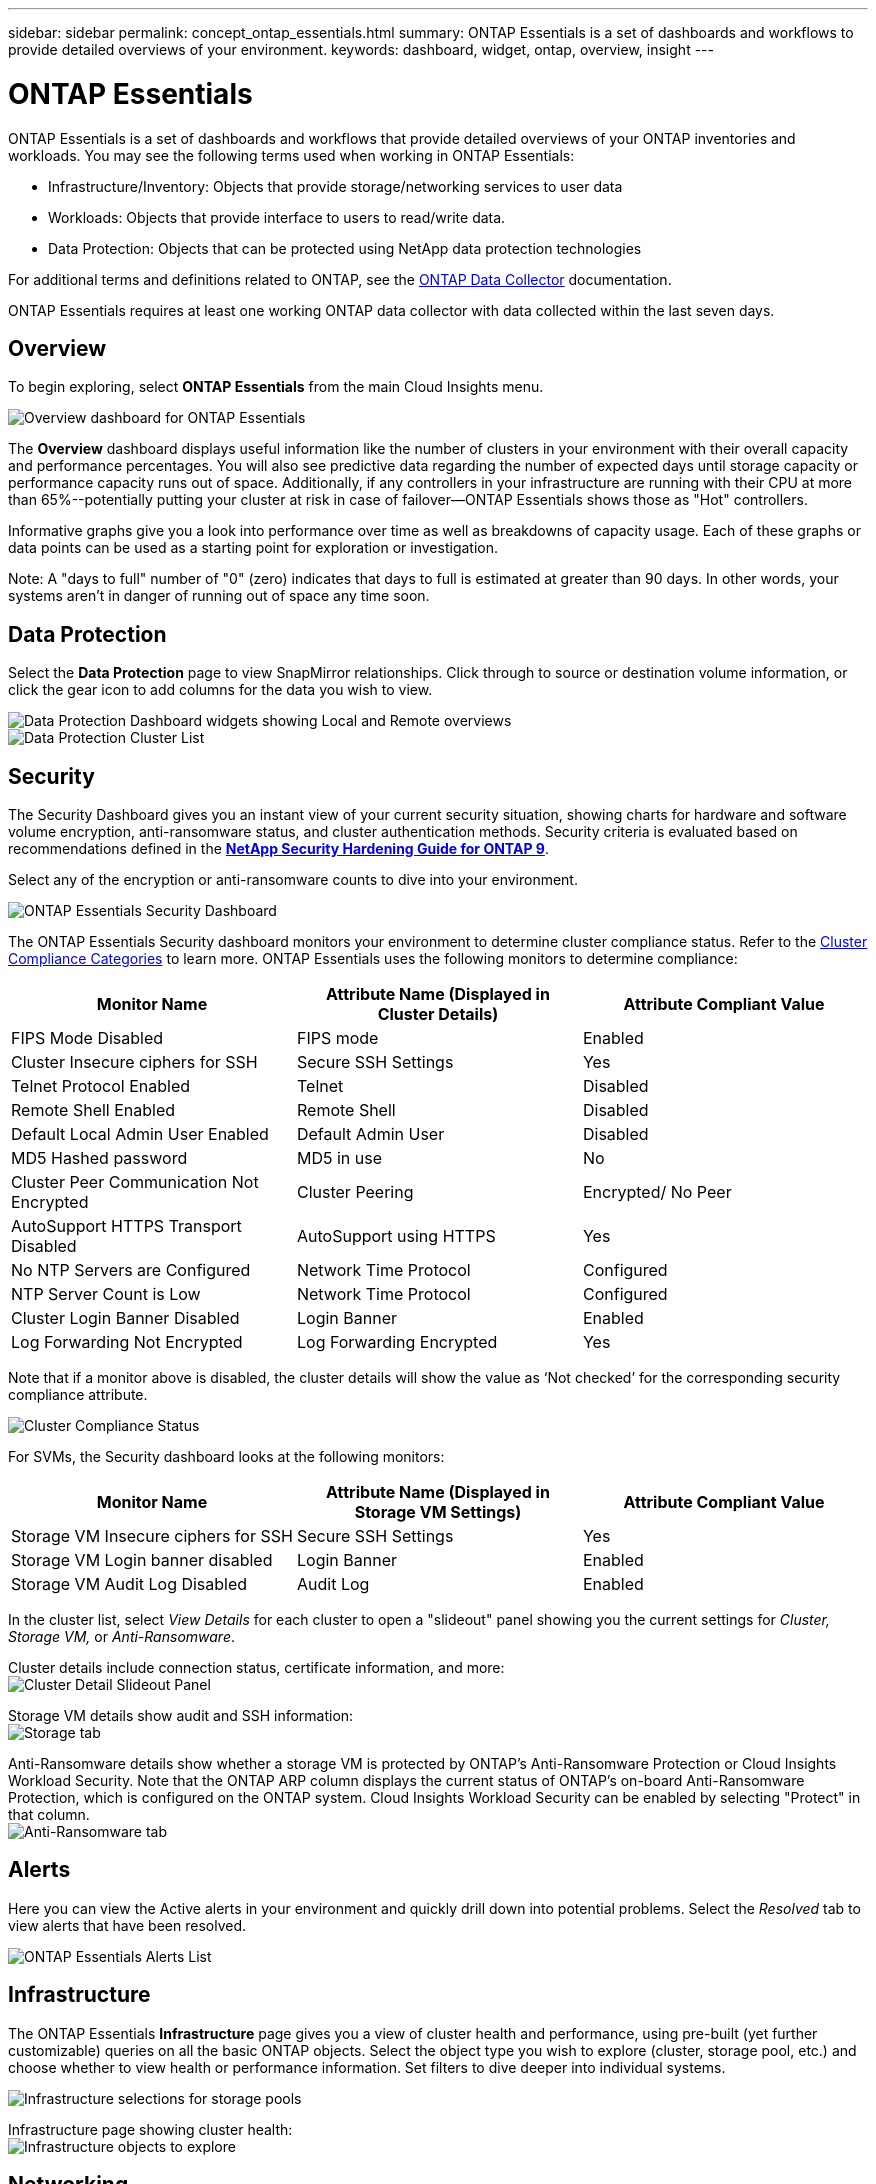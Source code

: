 ---
sidebar: sidebar
permalink: concept_ontap_essentials.html
summary: ONTAP Essentials is a set of dashboards and workflows to provide detailed overviews of your environment.
keywords: dashboard, widget, ontap, overview, insight
---

= ONTAP Essentials

:toc: macro
:hardbreaks:
:toclevels: 2
:nofooter:
:icons: font
:linkattrs:
:imagesdir: ./media/

[.lead]
ONTAP Essentials is a set of dashboards and workflows that provide detailed overviews of your ONTAP inventories and workloads. You may see the following terms used when working in ONTAP Essentials: 

* Infrastructure/Inventory: Objects that provide storage/networking services to user data
* Workloads: Objects that provide interface to users to read/write data.
* Data Protection: Objects that can be protected using NetApp data protection technologies

For additional terms and definitions related to ONTAP, see the link:task_dc_na_cdot.html[ONTAP Data Collector] documentation.

ONTAP Essentials requires at least one working ONTAP data collector with data collected within the last seven days. 


== Overview 

To begin exploring, select *ONTAP Essentials* from the main Cloud Insights menu.

//image:ONTAP_Essentials_Overview_Sept.png[Overview dashboard for ONTAP Essentials]
image:OE_Overview.png[Overview dashboard for ONTAP Essentials]

The *Overview* dashboard displays useful information like the number of clusters in your environment with their overall capacity and performance percentages. You will also see predictive data regarding the number of expected days until storage capacity or performance capacity runs out of space. Additionally, if any controllers in your infrastructure are running with their CPU at more than 65%--potentially putting your cluster at risk in case of failover--ONTAP Essentials shows those as "Hot" controllers.

Informative graphs give you a look into performance over time as well as breakdowns of capacity usage. Each of these graphs or data points can be used as a starting point for exploration or investigation. 

Note: A "days to full" number of "0" (zero) indicates that days to full is estimated at greater than 90 days. In other words, your systems aren't in danger of running out of space any time soon.


== Data Protection

Select the *Data Protection* page to view SnapMirror relationships. Click through to source or destination volume information, or click the gear icon to add columns for the data you wish to view.

//image:ONTAP_Essentials_data_protection.png[SnapMirror Relationships list page]
//image:OE_DataProtection.png[SnapMirror Relationships list page]
image:DataProtectionDashboard_OverviewWidgets.png[Data Protection Dashboard widgets showing Local and Remote overviews]
image:DataProtectionDashboard_ClusterList.png[Data Protection Cluster List]

== Security

The Security Dashboard gives you an instant view of your current security situation, showing charts for hardware and software volume encryption, anti-ransomware status, and cluster authentication methods. Security criteria is evaluated based on recommendations defined in the link:https://www.netapp.com/pdf.html?item=/media/10674-tr4569.pdf[*NetApp Security Hardening Guide for ONTAP 9*].

Select any of the encryption or anti-ransomware counts to dive into your environment.

image:OE_SecurityDashboard.png[ONTAP Essentials Security Dashboard]


The ONTAP Essentials Security dashboard monitors your environment to determine cluster compliance status. Refer to the link:https://docs.netapp.com/us-en/active-iq-unified-manager/health-checker/reference_cluster_compliance_categories.html[Cluster Compliance Categories] to learn more. ONTAP Essentials uses the following monitors to determine compliance:

|===
|Monitor Name	|Attribute Name (Displayed in Cluster Details)	|Attribute Compliant Value

|FIPS Mode Disabled	|FIPS mode	|Enabled
|Cluster Insecure ciphers for SSH	|Secure SSH Settings	|Yes
|Telnet Protocol Enabled	|Telnet	|Disabled
|Remote Shell Enabled	|Remote Shell	|Disabled
|Default Local Admin User Enabled|Default Admin User	|Disabled
|MD5 Hashed password	|MD5 in use	|No
|Cluster Peer Communication Not Encrypted	|Cluster Peering	|Encrypted/ No Peer
|AutoSupport HTTPS Transport Disabled	|AutoSupport using HTTPS	|Yes
|No NTP Servers are Configured	|Network Time Protocol	|Configured
|NTP Server Count is Low	|Network Time Protocol	|Configured
|Cluster Login Banner Disabled	|Login Banner	|Enabled
|Log Forwarding Not Encrypted	|Log Forwarding Encrypted	|Yes
|===


Note that if a monitor above is disabled, the cluster details will show the value as ‘Not checked’ for the corresponding security compliance attribute.

image:OE_Cluster_Compliance_Example.png[Cluster Compliance Status]

For SVMs, the Security dashboard looks at the following monitors:

|===
|Monitor Name	|Attribute Name (Displayed in Storage VM Settings)	|Attribute Compliant Value

|Storage VM Insecure ciphers for SSH	|Secure SSH Settings	|Yes
|Storage VM Login banner disabled	|Login Banner	|Enabled
|Storage VM Audit Log Disabled	|Audit Log	|Enabled
|===

//The following link:https://docs.netapp.com/us-en/active-iq-unified-manager/health-checker/reference_svm_compliance_categories.html[parameters] also factor in determining SVM security status:

//image:OE_SVM_Parameters.png[SVM Parameters for compliance]



In the cluster list, select  _View Details_ for each cluster to open a "slideout" panel showing you the current settings for _Cluster, Storage VM,_ or _Anti-Ransomware_.

Cluster details include connection status, certificate information, and more:
image:OE_Cluster_Slideout.png[Cluster Detail Slideout Panel]

Storage VM details show audit and SSH information:
image:OE_Storage_Slideout.png[Storage tab]

Anti-Ransomware details show whether a storage VM is protected by ONTAP's Anti-Ransomware Protection or Cloud Insights Workload Security. Note that the ONTAP ARP column displays the current status of ONTAP's on-board Anti-Ransomware Protection, which is configured on the ONTAP system. Cloud Insights Workload Security can be enabled by selecting "Protect" in that column.
image:OE_Anti-Ransomware_Slideout.png[Anti-Ransomware tab]





== Alerts

Here you can view the Active alerts in your environment and quickly drill down into potential problems. Select the _Resolved_ tab to view alerts that have been resolved.

//image:ONTAP_Essentials_Alerts_Menu.png[ONTAP Alerts Menu]
//image:ONTAP_Essentials_Alerts_Page.png[ONTAP Alerts page example showing active alerts]
image:OE_Alerts.png[ONTAP Essentials Alerts List]


== Infrastructure

The ONTAP Essentials *Infrastructure* page gives you a view of cluster health and performance, using pre-built (yet further customizable) queries on all the basic ONTAP objects. Select the object type you wish to explore (cluster, storage pool, etc.) and choose whether to view health or performance information. Set filters to dive deeper into individual systems.  

image:ONTAP_Essentials_Health_Performance.png[Infrastructure selections for storage pools]

Infrastructure page showing cluster health:
image:ONTAP_Essentials_Infrastructure_A.png[Infrastructure objects to explore]

== Networking

ONTAP Essentials Networking gives you views into your FC, NVME FC, Ethernet, and iSCSI infrastructure. On these pages you can explore things like ports in your clusters and their nodes.

image:ONTAP_Essentials_Alerts_Menu.png[ONTAP Essentials Networking Menu]
image:ONTAP_Essentials_Alerts_Page.png[ONTAP Essentials Networking FC page showing ports into cluster nodes]


== Workloads

View and explore workloads on LUNs/Volumes, NFS or SMB Shares, or Qtrees in your environment. 

image:ONTAP_Essentials_Workloads_Menu.png[Workloads Menu]

image:ONTAP_Essentials_Workloads_Page.png[Workloads list page]

